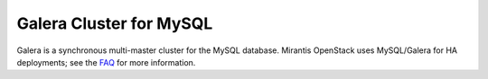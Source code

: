 .. _galera-cluster-term:

Galera Cluster for MySQL
------------------------
Galera is a synchronous multi-master cluster
for the MySQL database.
Mirantis OpenStack uses MySQL/Galera for HA deployments;
see the `FAQ <http://docs.mirantis.com/fuel/fuel-4.1/frequently-asked-questions.html#other-questions>`_
for more information.

